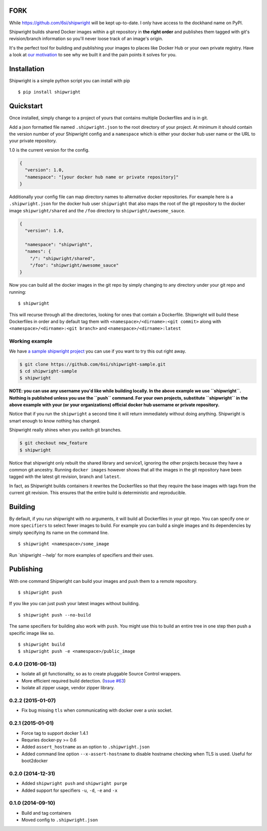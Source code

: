 FORK
====
While https://github.com/6si/shipwright will be kept up-to-date.
I only have access to the dockhand name on PyPI.

Shipwright builds shared Docker images within a git repository in **the
right order** and publishes them tagged with git's revision/branch
information so you'll never loose track of an image's origin.

It's the perfect tool for building and publishing your images to places
like Docker Hub or your own private registry. Have a look at `our
motivation <docs/motivation.md>`__ to see why we built it and the pain
points it solves for you.

Installation
============

Shipwright is a simple python script you can install with pip

::

    $ pip install shipwright

Quickstart
==========

Once installed, simply change to a project of yours that contains
multiple Dockerfiles and is in git.

Add a json formatted file named ``.shipwright.json`` to the root
directory of your project. At minimum it should contain the version
number of your Shipwright config and a ``namespace`` which is either
your docker hub user name or the URL to your private repository.

1.0 is the current version for the config.

.. code:: json

    {
      "version": 1.0,
      "namespace": "[your docker hub name or private repository]"
    }

Additionally your config file can map directory names to alternative
docker repositories. For example here is a ``.shipwright.json`` for the
docker hub user ``shipwright`` that also maps the root of the git
repository to the docker image ``shipwright/shared`` and the ``/foo``
directory to ``shipwright/awesome_sauce``.

.. code:: json

    {
      "version": 1.0,

      "namespace": "shipwright",
      "names": {
        "/": "shipwright/shared",
        "/foo": "shipwright/awesome_sauce"
    }

Now you can build all the docker images in the git repo by simply
changing to any directory under your git repo and running:

::

    $ shipwright

This will recurse through all the directories, looking for ones that
contain a Dockerfile. Shipwright will build these Dockerfiles in order
and by default tag them with ``<namespace>/<dirname>:<git commit>``
along with ``<namespace>/<dirname>:<git branch>`` and
``<namespace>/<dirname>:latest``

Working example
---------------

We have `a sample shipwright
project <https://github.com/6si/shipwright-sample>`__ you can use if you
want to try this out right away.

.. code:: bash

    $ git clone https://github.com/6si/shipwright-sample.git
    $ cd shipwright-sample
    $ shipwright 

**NOTE: you can use any username you'd like while building locally. In
the above example we use ``shipwright``. Nothing is published unless you
use the ``push`` command. For your own projects, substitute
``shipwright`` in the above example with your (or your organizations)
official docker hub username or private repository.**

Notice that if you run the ``shipwright`` a second time it will return
immediately without doing anything. Shipwright is smart enough to know
nothing has changed.

Shipwright really shines when you switch git branches.

.. code:: bash

    $ git checkout new_feature
    $ shipwright

Notice that shipwright only rebuilt the shared library and service1,
ignoring the other projects because they have a common git ancestry.
Running ``docker images`` however shows that all the images in the git
repository have been tagged with the latest git revision, branch and
``latest``.

In fact, as Shipwright builds containers it rewrites the Dockerfiles so
that they require the base images with tags from the current git
revision. This ensures that the entire build is deterministic and
reproducible.

Building
========

By default, if you run shipwright with no arguments, it will build all
Dockerfiles in your git repo. You can specify one or more ``specifiers``
to select fewer images to build. For example you can build a single
images and its dependencies by simply specifying its name on the command
line.

::

    $ shipwright <namespace>/some_image

Run \`shipwright --help' for more examples of specifiers and their uses.

Publishing
==========

With one command Shipwright can build your images and push them to a
remote repository.

::

    $ shipwright push

If you like you can just push your latest images without building.

::

    $ shipwright push --no-build 

The same specifiers for building also work with ``push``. You might use
this to build an entire tree in one step then push a specific image like
so.

::

    $ shipwright build
    $ shipwright push -e <namespace>/public_image


0.4.0 (2016-06-13)
------------------

- Isolate all git functionality, so as to create pluggable Source Control wrappers.
- More efficient required build detection. (`Issue #63 <https://github.com/6si/shipwright/pull/63>`_)
- Isolate all zipper usage, vendor zipper library.

0.2.2 (2015-01-07)
------------------

-  Fix bug missing ``tls`` when communicating with docker over a unix
   socket.

0.2.1 (2015-01-01)
------------------

-  Force tag to support docker 1.4.1
-  Requries docker-py >= 0.6
-  Added ``assert_hostname`` as an option to ``.shipwright.json``
-  Added command line option ``--x-assert-hostname`` to disable hostname
   checking when TLS is used. Useful for boot2docker

0.2.0 (2014-12-31)
------------------

-  Added ``shipwright push`` and ``shipwright purge``
-  Added support for specifiers ``-u``, ``-d``, ``-e`` and ``-x``

0.1.0 (2014-09-10)
------------------

-  Build and tag containers
-  Moved config to ``.shipwright.json``


